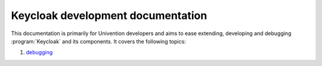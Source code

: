 .. _doc-entry:

##################################
Keycloak development documentation
##################################

This documentation is primarily for Univention developers and aims to ease
extending, developing and debugging :program:`Keycloak` and its components.
It covers the following topics:

#. `debugging <debugging.rst>`_

